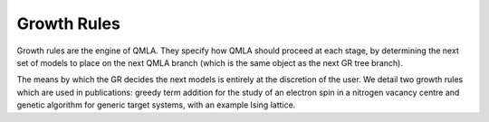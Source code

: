 .. _section_growth_rules:
Growth Rules
------------


Growth rules are the engine of QMLA. 
They specify how QMLA should proceed at each stage, by determining the 
next set of models to place on the next QMLA branch (which is the same 
object as the next GR tree branch).

The means by which the GR decides the next models is entirely at the
discretion of the user. We detail two growth rules which are used in publications: 
greedy term addition for the study of an electron spin in a nitrogen vacancy centre
and genetic algorithm for generic target systems, with an example Ising lattice. 

